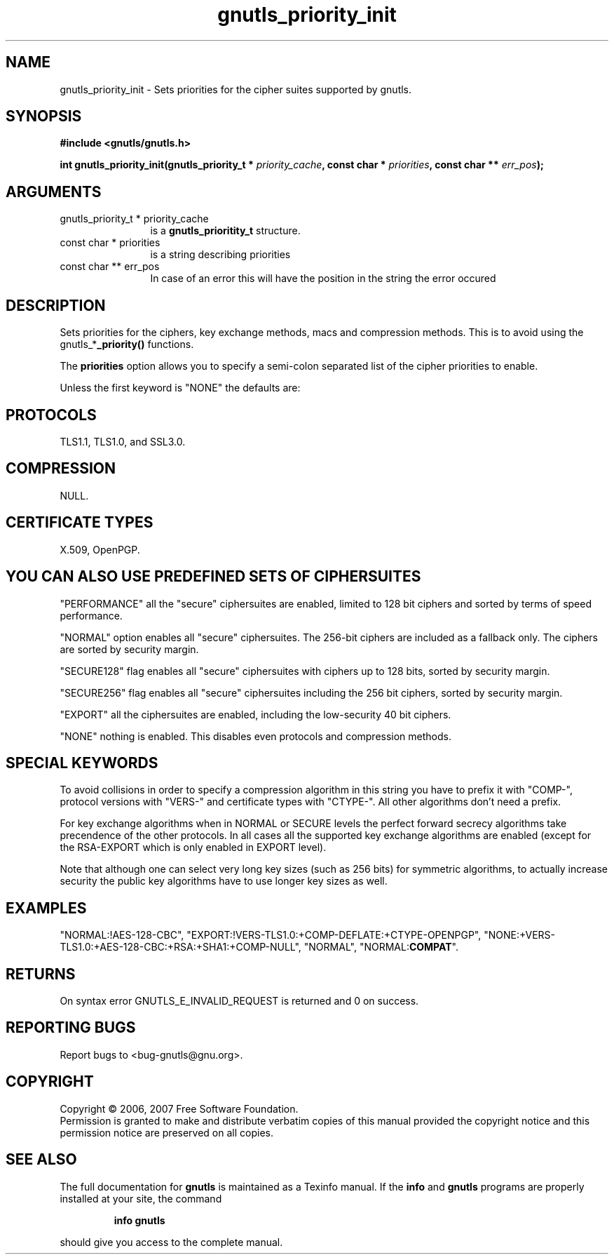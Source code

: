 .\" DO NOT MODIFY THIS FILE!  It was generated by gdoc.
.TH "gnutls_priority_init" 3 "2.2.0" "gnutls" "gnutls"
.SH NAME
gnutls_priority_init \- Sets priorities for the cipher suites supported by gnutls.
.SH SYNOPSIS
.B #include <gnutls/gnutls.h>
.sp
.BI "int gnutls_priority_init(gnutls_priority_t * " priority_cache ", const char * " priorities ", const char ** " err_pos ");"
.SH ARGUMENTS
.IP "gnutls_priority_t * priority_cache" 12
is a \fBgnutls_prioritity_t\fP structure.
.IP "const char * priorities" 12
is a string describing priorities
.IP "const char ** err_pos" 12
In case of an error this will have the position in the string the error occured
.SH "DESCRIPTION"
Sets priorities for the ciphers, key exchange methods, macs and
compression methods. This is to avoid using the
gnutls_*\fB_priority()\fP functions.

The \fBpriorities\fP option allows you to specify a semi\-colon
separated list of the cipher priorities to enable.

Unless the first keyword is "NONE" the defaults are:
.SH "PROTOCOLS"
TLS1.1, TLS1.0, and SSL3.0.
.SH "COMPRESSION"
NULL.
.SH "CERTIFICATE TYPES"
X.509, OpenPGP.
.SH "YOU CAN ALSO USE PREDEFINED SETS OF CIPHERSUITES"
"PERFORMANCE"
all the "secure" ciphersuites are enabled, limited to 128 bit
ciphers and sorted by terms of speed performance.

"NORMAL" option enables all "secure" ciphersuites. The 256\-bit ciphers
are included as a fallback only. The ciphers are sorted by security margin.

"SECURE128" flag enables all "secure" ciphersuites with ciphers up to 
128 bits, sorted by security margin.

"SECURE256" flag enables all "secure" ciphersuites including the 256 bit
ciphers, sorted by security margin.

"EXPORT" all the ciphersuites are enabled, including the
low\-security 40 bit ciphers.

"NONE" nothing is enabled. This disables even protocols and
compression methods.
.SH "SPECIAL KEYWORDS"
'!' or '\-' appended with an algorithm will remove this algorithm.
'+' appended with an algorithm will add this algorithm.
'\fBCOMPAT\fP' will enable compatibility features for a server.

To avoid collisions in order to specify a compression algorithm in
this string you have to prefix it with "COMP\-", protocol versions
with "VERS\-" and certificate types with "CTYPE\-". All other
algorithms don't need a prefix.

For key exchange algorithms when in NORMAL or SECURE levels the
perfect forward secrecy algorithms take precendence of the other
protocols.  In all cases all the supported key exchange algorithms
are enabled (except for the RSA\-EXPORT which is only enabled in
EXPORT level).

Note that although one can select very long key sizes (such as 256 bits) 
for symmetric algorithms, to actually increase security the public key
algorithms have to use longer key sizes as well.
.SH "EXAMPLES"
"NORMAL:!AES\-128\-CBC",
"EXPORT:!VERS\-TLS1.0:+COMP\-DEFLATE:+CTYPE\-OPENPGP",
"NONE:+VERS\-TLS1.0:+AES\-128\-CBC:+RSA:+SHA1:+COMP\-NULL", "NORMAL",
"NORMAL:\fBCOMPAT\fP".
.SH "RETURNS"
On syntax error GNUTLS_E_INVALID_REQUEST is returned and
0 on success.
.SH "REPORTING BUGS"
Report bugs to <bug-gnutls@gnu.org>.
.SH COPYRIGHT
Copyright \(co 2006, 2007 Free Software Foundation.
.br
Permission is granted to make and distribute verbatim copies of this
manual provided the copyright notice and this permission notice are
preserved on all copies.
.SH "SEE ALSO"
The full documentation for
.B gnutls
is maintained as a Texinfo manual.  If the
.B info
and
.B gnutls
programs are properly installed at your site, the command
.IP
.B info gnutls
.PP
should give you access to the complete manual.
